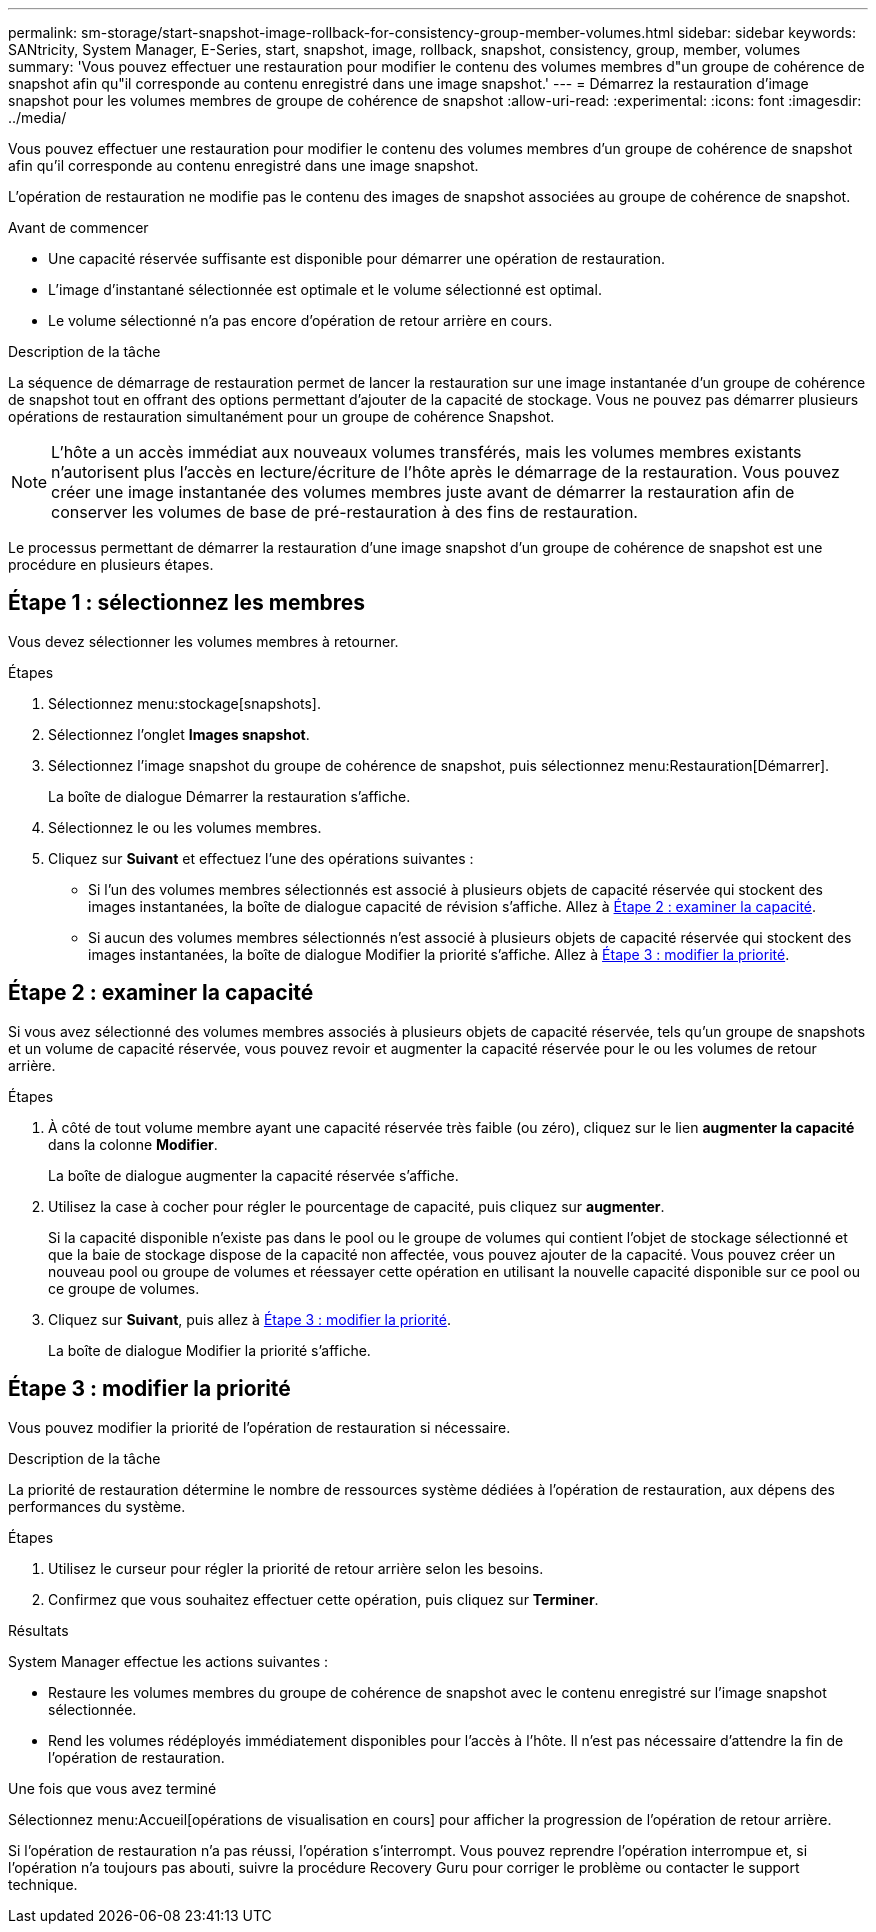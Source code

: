 ---
permalink: sm-storage/start-snapshot-image-rollback-for-consistency-group-member-volumes.html 
sidebar: sidebar 
keywords: SANtricity, System Manager, E-Series, start, snapshot, image, rollback, snapshot, consistency, group, member, volumes 
summary: 'Vous pouvez effectuer une restauration pour modifier le contenu des volumes membres d"un groupe de cohérence de snapshot afin qu"il corresponde au contenu enregistré dans une image snapshot.' 
---
= Démarrez la restauration d'image snapshot pour les volumes membres de groupe de cohérence de snapshot
:allow-uri-read: 
:experimental: 
:icons: font
:imagesdir: ../media/


[role="lead"]
Vous pouvez effectuer une restauration pour modifier le contenu des volumes membres d'un groupe de cohérence de snapshot afin qu'il corresponde au contenu enregistré dans une image snapshot.

L'opération de restauration ne modifie pas le contenu des images de snapshot associées au groupe de cohérence de snapshot.

.Avant de commencer
* Une capacité réservée suffisante est disponible pour démarrer une opération de restauration.
* L'image d'instantané sélectionnée est optimale et le volume sélectionné est optimal.
* Le volume sélectionné n'a pas encore d'opération de retour arrière en cours.


.Description de la tâche
La séquence de démarrage de restauration permet de lancer la restauration sur une image instantanée d'un groupe de cohérence de snapshot tout en offrant des options permettant d'ajouter de la capacité de stockage. Vous ne pouvez pas démarrer plusieurs opérations de restauration simultanément pour un groupe de cohérence Snapshot.

[NOTE]
====
L'hôte a un accès immédiat aux nouveaux volumes transférés, mais les volumes membres existants n'autorisent plus l'accès en lecture/écriture de l'hôte après le démarrage de la restauration. Vous pouvez créer une image instantanée des volumes membres juste avant de démarrer la restauration afin de conserver les volumes de base de pré-restauration à des fins de restauration.

====
Le processus permettant de démarrer la restauration d'une image snapshot d'un groupe de cohérence de snapshot est une procédure en plusieurs étapes.



== Étape 1 : sélectionnez les membres

Vous devez sélectionner les volumes membres à retourner.

.Étapes
. Sélectionnez menu:stockage[snapshots].
. Sélectionnez l'onglet *Images snapshot*.
. Sélectionnez l'image snapshot du groupe de cohérence de snapshot, puis sélectionnez menu:Restauration[Démarrer].
+
La boîte de dialogue Démarrer la restauration s'affiche.

. Sélectionnez le ou les volumes membres.
. Cliquez sur *Suivant* et effectuez l'une des opérations suivantes :
+
** Si l'un des volumes membres sélectionnés est associé à plusieurs objets de capacité réservée qui stockent des images instantanées, la boîte de dialogue capacité de révision s'affiche. Allez à <<Étape 2 : examiner la capacité>>.
** Si aucun des volumes membres sélectionnés n'est associé à plusieurs objets de capacité réservée qui stockent des images instantanées, la boîte de dialogue Modifier la priorité s'affiche. Allez à <<Étape 3 : modifier la priorité>>.






== Étape 2 : examiner la capacité

Si vous avez sélectionné des volumes membres associés à plusieurs objets de capacité réservée, tels qu'un groupe de snapshots et un volume de capacité réservée, vous pouvez revoir et augmenter la capacité réservée pour le ou les volumes de retour arrière.

.Étapes
. À côté de tout volume membre ayant une capacité réservée très faible (ou zéro), cliquez sur le lien *augmenter la capacité* dans la colonne *Modifier*.
+
La boîte de dialogue augmenter la capacité réservée s'affiche.

. Utilisez la case à cocher pour régler le pourcentage de capacité, puis cliquez sur *augmenter*.
+
Si la capacité disponible n'existe pas dans le pool ou le groupe de volumes qui contient l'objet de stockage sélectionné et que la baie de stockage dispose de la capacité non affectée, vous pouvez ajouter de la capacité. Vous pouvez créer un nouveau pool ou groupe de volumes et réessayer cette opération en utilisant la nouvelle capacité disponible sur ce pool ou ce groupe de volumes.

. Cliquez sur *Suivant*, puis allez à <<Étape 3 : modifier la priorité>>.
+
La boîte de dialogue Modifier la priorité s'affiche.





== Étape 3 : modifier la priorité

Vous pouvez modifier la priorité de l'opération de restauration si nécessaire.

.Description de la tâche
La priorité de restauration détermine le nombre de ressources système dédiées à l'opération de restauration, aux dépens des performances du système.

.Étapes
. Utilisez le curseur pour régler la priorité de retour arrière selon les besoins.
. Confirmez que vous souhaitez effectuer cette opération, puis cliquez sur *Terminer*.


.Résultats
System Manager effectue les actions suivantes :

* Restaure les volumes membres du groupe de cohérence de snapshot avec le contenu enregistré sur l'image snapshot sélectionnée.
* Rend les volumes rédéployés immédiatement disponibles pour l'accès à l'hôte. Il n'est pas nécessaire d'attendre la fin de l'opération de restauration.


.Une fois que vous avez terminé
Sélectionnez menu:Accueil[opérations de visualisation en cours] pour afficher la progression de l'opération de retour arrière.

Si l'opération de restauration n'a pas réussi, l'opération s'interrompt. Vous pouvez reprendre l'opération interrompue et, si l'opération n'a toujours pas abouti, suivre la procédure Recovery Guru pour corriger le problème ou contacter le support technique.
